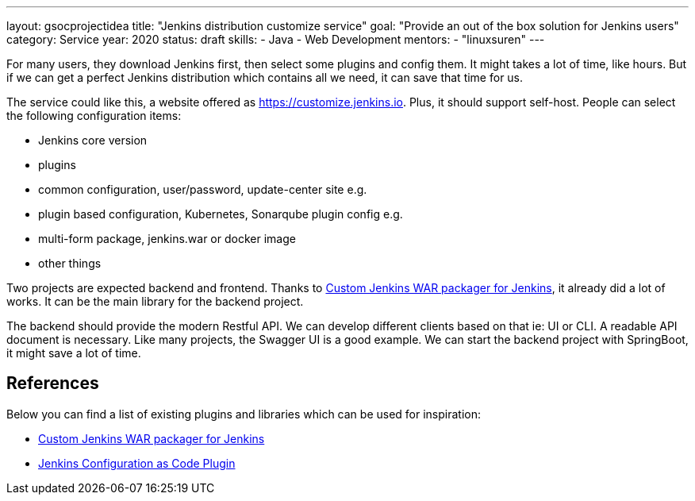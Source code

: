 ---
layout: gsocprojectidea
title: "Jenkins distribution customize service"
goal: "Provide an out of the box solution for Jenkins users"
category: Service
year: 2020
status: draft
skills:
- Java
- Web Development
mentors:
- "linuxsuren"
---

For many users, they download Jenkins first, then select some plugins and config them. 
It might takes a lot of time, like hours. But if we can get a perfect Jenkins distribution which contains all we need, 
it can save that time for us.

The service could like this, a website offered as https://customize.jenkins.io. Plus, it should support self-host. 
People can select the following configuration items:

* Jenkins core version
* plugins
* common configuration, user/password, update-center site e.g.
* plugin based configuration, Kubernetes, Sonarqube plugin config e.g.
* multi-form package, jenkins.war or docker image
* other things

Two projects are expected backend and frontend. Thanks to link:https://github.com/jenkinsci/custom-war-packager[Custom Jenkins WAR packager for Jenkins], 
it already did a lot of works. It can be the main library for the backend project. 

The backend should provide the modern Restful API. We can develop different clients based on that ie: UI or CLI. A readable API document is
necessary. Like many projects, the Swagger UI is a good example.
We can start the backend project with SpringBoot, it might save a lot of time.

## References

Below you can find a list of existing plugins and libraries which can be used for inspiration:

* link:https://github.com/jenkinsci/custom-war-packager[Custom Jenkins WAR packager for Jenkins]
* link:https://github.com/jenkinsci/configuration-as-code-plugin[Jenkins Configuration as Code Plugin]
